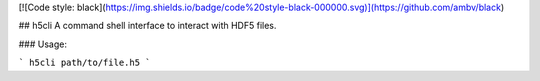 [![Code style: black](https://img.shields.io/badge/code%20style-black-000000.svg)](https://github.com/ambv/black)

## h5cli
A command shell interface to interact with HDF5 files.

### Usage:

```
h5cli path/to/file.h5
```


